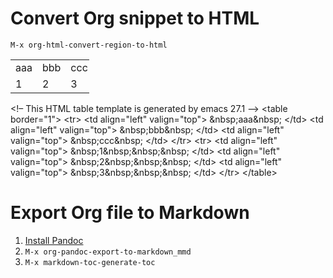 * Convert Org snippet to HTML
~M-x org-html-convert-region-to-html~

+-----+-----+-----+
| aaa | bbb | ccc |
+-----+-----+-----+
| 1   | 2   | 3   |
+-----+-----+-----+

<!-- This HTML table template is generated by emacs 27.1 -->
<table border="1">
  <tr>
    <td align="left" valign="top">
      &nbsp;aaa&nbsp;
    </td>
    <td align="left" valign="top">
      &nbsp;bbb&nbsp;
    </td>
    <td align="left" valign="top">
      &nbsp;ccc&nbsp;
    </td>
  </tr>
  <tr>
    <td align="left" valign="top">
      &nbsp;1&nbsp;&nbsp;&nbsp;
    </td>
    <td align="left" valign="top">
      &nbsp;2&nbsp;&nbsp;&nbsp;
    </td>
    <td align="left" valign="top">
      &nbsp;3&nbsp;&nbsp;&nbsp;
    </td>
  </tr>
</table>

* Export Org file to Markdown
1. [[https://pandoc.org/installing.html][Install Pandoc]]
2. ~M-x org-pandoc-export-to-markdown_mmd~
3. ~M-x markdown-toc-generate-toc~
